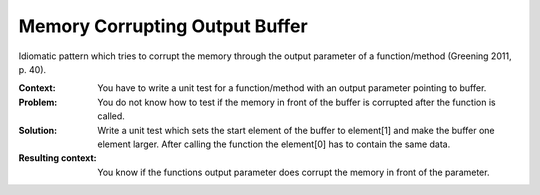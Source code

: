 .. _memory_corrupting_output_buffer:

*******************************
Memory Corrupting Output Buffer
*******************************

Idiomatic pattern which tries to corrupt the memory through the output parameter
of a function/method (Greening 2011, p. 40).

:Context:
 You have to write a unit test for a function/method with an output parameter
 pointing to buffer.

:Problem:
 You do not know how to test if the memory in front of the buffer is corrupted
 after the function is called.

:Solution:
 Write a unit test which sets the start element of the buffer to element[1] and
 make the buffer one element larger. After calling the function the element[0]
 has to contain the same data.

:Resulting context:
 You know if the functions output parameter does corrupt the memory in
 front of the parameter. 
